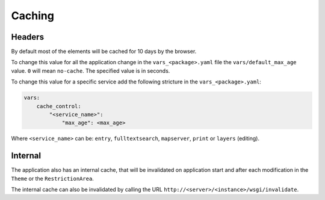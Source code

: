 .. _integrator_caching:

Caching
=======

Headers
-------

By default most of the elements will be cached for 10 days by the browser.

To change this value for all the application change in the
``vars_<package>.yaml`` file the ``vars/default_max_age`` value. ``0`` will mean ``no-cache``.
The specified value is in seconds.

To change this value for a specific service add the following stricture in the
``vars_<package>.yaml``:

.. code:: yaml

    vars:
        cache_control:
            "<service_name>":
                "max_age": <max_age>

Where ``<service_name>`` can be: ``entry``, ``fulltextsearch``, ``mapserver``,
``print`` or ``layers`` (editing).


Internal
--------

The application also has an internal cache, that will be invalidated on
application start and after each modification in the ``Theme`` or the
``RestrictionArea``.

The internal cache can also be invalidated by calling the URL
``http://<server>/<instance>/wsgi/invalidate``.
